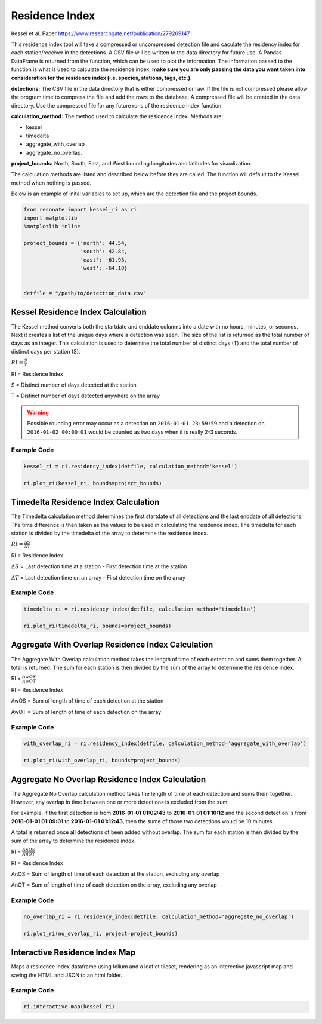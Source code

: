 
Residence Index
===============

Kessel et al. Paper https://www.researchgate.net/publication/279269147

This residence index tool will take a compressed or uncompressed
detection file and caculate the residency index for each
station/receiver in the detections. A CSV file will be written to the
data directory for future use. A Pandas DataFrame is returned from the
function, which can be used to plot the information. The information
passed to the function is what is used to calculate the residence index,
**make sure you are only passing the data you want taken into
consideration for the residence index (i.e. species, stations, tags,
etc.)**.

**detections:** The CSV file in the data directory that is either
compressed or raw. If the file is not compressed please allow the
program time to compress the file and add the rows to the database. A
compressed file will be created in the data directory. Use the
compressed file for any future runs of the residence index function.

**calculation\_method:** The method used to calculate the residence
index. Methods are:

-  kessel
-  timedelta
-  aggregate\_with\_overlap
-  aggregate\_no\_overlap.

**project\_bounds:** North, South, East, and West bounding longitudes
and latitudes for visualization.

The calculation methods are listed and described below before they are
called. The function will default to the Kessel method when nothing is
passed.

Below is an example of inital variables to set up, which are the
detection file and the project bounds.

.. code:: python

    from resonate import kessel_ri as ri
    import matplotlib
    %matplotlib inline
    
    project_bounds = {'north': 44.54, 
                      'south': 42.84, 
                      'east': -61.93, 
                      'west': -64.18}
    
    
    detfile = "/path/to/detection_data.csv"

.. raw:: html

   <hr/>

Kessel Residence Index Calculation
----------------------------------

The Kessel method converts both the startdate and enddate columns into a
date with no hours, minutes, or seconds. Next it creates a list of the
unique days where a detection was seen. The size of the list is returned
as the total number of days as an integer. This calculation is used to
determine the total number of distinct days (T) and the total number of
distinct days per station (S).

:math:`RI = \frac{S}{T}`

RI = Residence Index

S = Distinct number of days detected at the station

T = Distinct number of days detected anywhere on the array

.. warning:: 

    Possible rounding error may occur as a detection on ``2016-01-01 23:59:59``
    and a detection on ``2016-01-02 00:00:01`` would be counted as two days when it is really 2-3 seconds.

Example Code
~~~~~~~~~~~~

.. code:: python

    kessel_ri = ri.residency_index(detfile, calculation_method='kessel')
    
    ri.plot_ri(kessel_ri, bounds=project_bounds)

.. raw:: html

   <hr/>

Timedelta Residence Index Calculation
-------------------------------------

The Timedelta calculation method determines the first startdate of all
detections and the last enddate of all detections. The time difference
is then taken as the values to be used in calculating the residence
index. The timedelta for each station is divided by the timedelta of the
array to determine the residence index.

:math:`RI = \frac{\Delta S}{\Delta T}`

RI = Residence Index

:math:`\Delta S` = Last detection time at a station - First detection
time at the station

:math:`\Delta T` = Last detection time on an array - First detection
time on the array

Example Code
~~~~~~~~~~~~

.. code:: python

    timedelta_ri = ri.residency_index(detfile, calculation_method='timedelta')
    
    ri.plot_ri(timedelta_ri, bounds=project_bounds)

.. raw:: html

   <hr/>

Aggregate With Overlap Residence Index Calculation
--------------------------------------------------

The Aggregate With Overlap calculation method takes the length of time
of each detection and sums them together. A total is returned. The sum
for each station is then divided by the sum of the array to determine
the residence index.

RI = :math:`\frac{AwOS}{AwOT}` 

RI = Residence Index

AwOS = Sum of length of time of each detection at the station

AwOT = Sum of length of time of each detection on the array

Example Code
~~~~~~~~~~~~

.. code:: python

    with_overlap_ri = ri.residency_index(detfile, calculation_method='aggregate_with_overlap')
    
    ri.plot_ri(with_overlap_ri, bounds=project_bounds)

.. raw:: html

   <hr/>

Aggregate No Overlap Residence Index Calculation
------------------------------------------------

The Aggregate No Overlap calculation method takes the length of time of
each detection and sums them together. However, any overlap in time
between one or more detections is excluded from the sum.

For example, if the first detection is from **2016-01-01 01:02:43** to
**2016-01-01 01:10:12** and the second detection is from **2016-01-01
01:09:01** to **2016-01-01 01:12:43**, then the sume of those two
detections would be 10 minutes.

A total is returned once all detections of been added without overlap.
The sum for each station is then divided by the sum of the array to
determine the residence index.

RI = :math:`\frac{AnOS}{AnOT}` 

RI = Residence Index

AnOS = Sum of length of time of each detection at the station, excluding
any overlap

AnOT = Sum of length of time of each detection on the array, excluding
any overlap

Example Code
~~~~~~~~~~~~

.. code:: python

    no_overlap_ri = ri.residency_index(detfile, calculation_method='aggregate_no_overlap')
    
    ri.plot_ri(no_overlap_ri, project=project_bounds)

.. raw:: html

   <hr/>

Interactive Residence Index Map
-------------------------------

Maps a residence index dataframe using folium and a leaflet tileset,
rendering as an interective javascript map and saving the HTML and JSON
to an html folder.

Example Code
~~~~~~~~~~~~

.. code:: python

    ri.interactive_map(kessel_ri)
